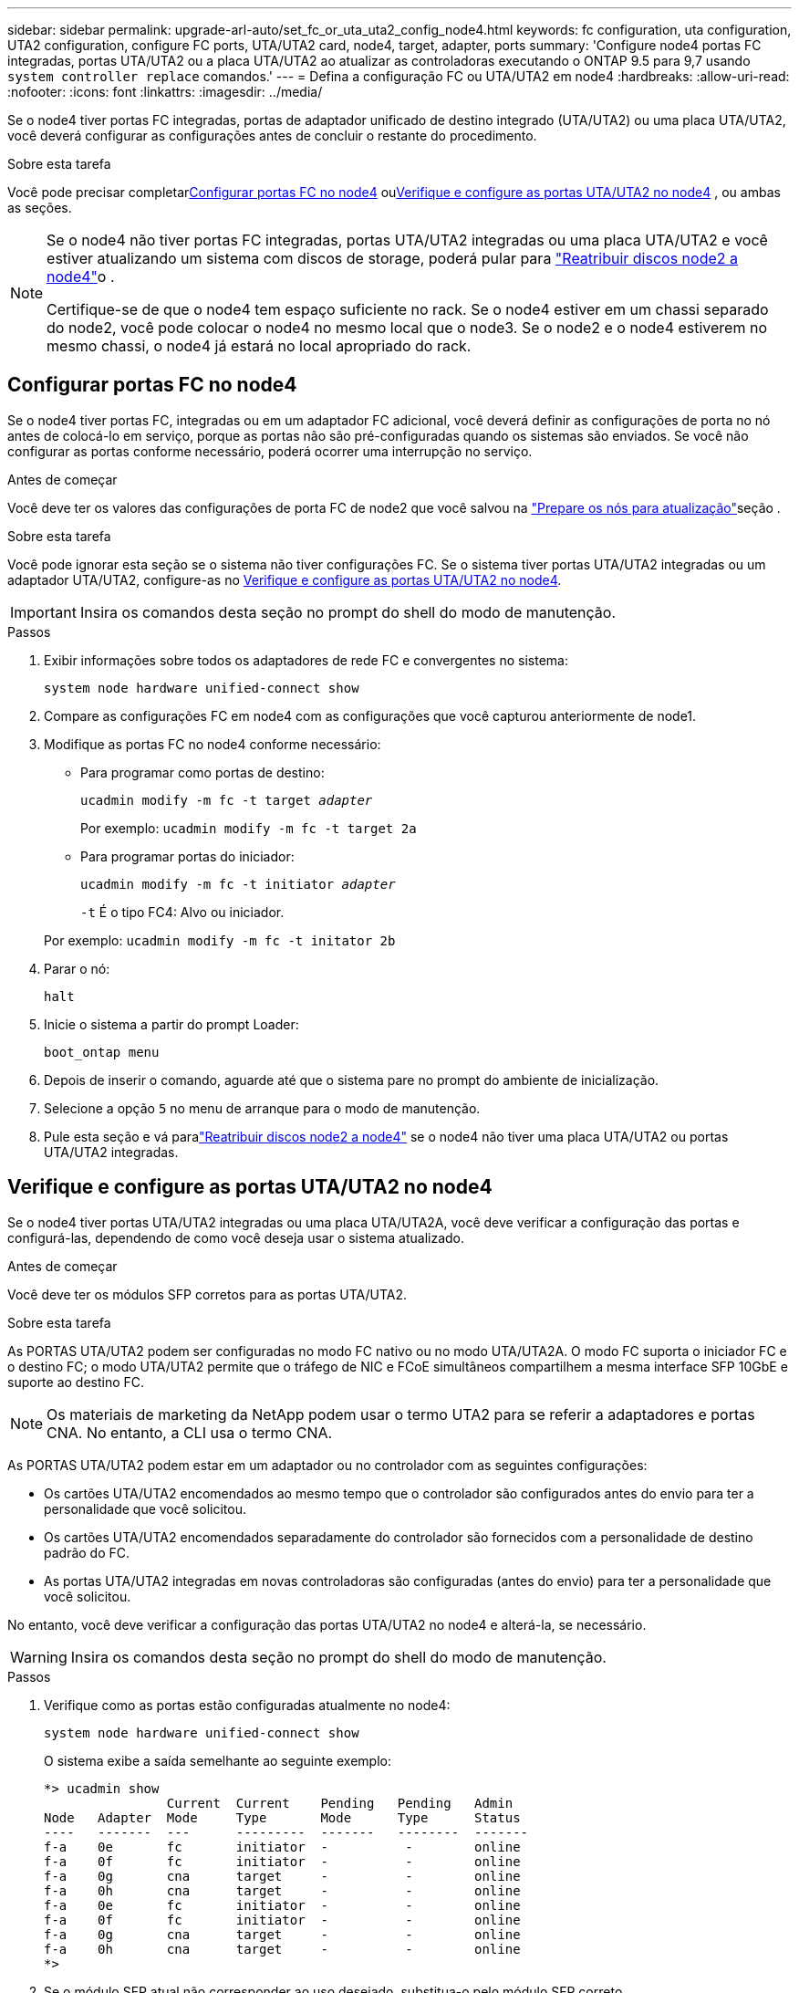 ---
sidebar: sidebar 
permalink: upgrade-arl-auto/set_fc_or_uta_uta2_config_node4.html 
keywords: fc configuration, uta configuration, UTA2 configuration, configure FC ports, UTA/UTA2 card, node4, target, adapter, ports 
summary: 'Configure node4 portas FC integradas, portas UTA/UTA2 ou a placa UTA/UTA2 ao atualizar as controladoras executando o ONTAP 9.5 para 9,7 usando `system controller replace` comandos.' 
---
= Defina a configuração FC ou UTA/UTA2 em node4
:hardbreaks:
:allow-uri-read: 
:nofooter: 
:icons: font
:linkattrs: 
:imagesdir: ../media/


[role="lead"]
Se o node4 tiver portas FC integradas, portas de adaptador unificado de destino integrado (UTA/UTA2) ou uma placa UTA/UTA2, você deverá configurar as configurações antes de concluir o restante do procedimento.

.Sobre esta tarefa
Você pode precisar completar<<Configurar portas FC no node4>> ou<<Verifique e configure as portas UTA/UTA2 no node4>> , ou ambas as seções.

[NOTE]
====
Se o node4 não tiver portas FC integradas, portas UTA/UTA2 integradas ou uma placa UTA/UTA2 e você estiver atualizando um sistema com discos de storage, poderá pular para link:reassign-node2-disks-to-node4.html["Reatribuir discos node2 a node4"]o .

Certifique-se de que o node4 tem espaço suficiente no rack. Se o node4 estiver em um chassi separado do node2, você pode colocar o node4 no mesmo local que o node3. Se o node2 e o node4 estiverem no mesmo chassi, o node4 já estará no local apropriado do rack.

====


== Configurar portas FC no node4

Se o node4 tiver portas FC, integradas ou em um adaptador FC adicional, você deverá definir as configurações de porta no nó antes de colocá-lo em serviço, porque as portas não são pré-configuradas quando os sistemas são enviados.  Se você não configurar as portas conforme necessário, poderá ocorrer uma interrupção no serviço.

.Antes de começar
Você deve ter os valores das configurações de porta FC de node2 que você salvou na link:prepare_nodes_for_upgrade.html["Prepare os nós para atualização"]seção .

.Sobre esta tarefa
Você pode ignorar esta seção se o sistema não tiver configurações FC. Se o sistema tiver portas UTA/UTA2 integradas ou um adaptador UTA/UTA2, configure-as no <<Verifique e configure as portas UTA/UTA2 no node4>>.


IMPORTANT: Insira os comandos desta seção no prompt do shell do modo de manutenção.

.Passos
. Exibir informações sobre todos os adaptadores de rede FC e convergentes no sistema:
+
`system node hardware unified-connect show`

. Compare as configurações FC em node4 com as configurações que você capturou anteriormente de node1.
. Modifique as portas FC no node4 conforme necessário:
+
** Para programar como portas de destino:
+
`ucadmin modify -m fc -t target _adapter_`

+
Por exemplo: `ucadmin modify -m fc -t target 2a`

** Para programar portas do iniciador:
+
`ucadmin modify -m fc -t initiator _adapter_`

+
`-t` É o tipo FC4: Alvo ou iniciador.

+
Por exemplo: `ucadmin modify -m fc -t initator 2b`



. Parar o nó:
+
`halt`

. Inicie o sistema a partir do prompt Loader:
+
`boot_ontap menu`

. Depois de inserir o comando, aguarde até que o sistema pare no prompt do ambiente de inicialização.
. Selecione a opção `5` no menu de arranque para o modo de manutenção.


. [[step8]]Pule esta seção e vá paralink:reassign-node2-disks-to-node4.html["Reatribuir discos node2 a node4"] se o node4 não tiver uma placa UTA/UTA2 ou portas UTA/UTA2 integradas.




== Verifique e configure as portas UTA/UTA2 no node4

Se o node4 tiver portas UTA/UTA2 integradas ou uma placa UTA/UTA2A, você deve verificar a configuração das portas e configurá-las, dependendo de como você deseja usar o sistema atualizado.

.Antes de começar
Você deve ter os módulos SFP corretos para as portas UTA/UTA2.

.Sobre esta tarefa
As PORTAS UTA/UTA2 podem ser configuradas no modo FC nativo ou no modo UTA/UTA2A. O modo FC suporta o iniciador FC e o destino FC; o modo UTA/UTA2 permite que o tráfego de NIC e FCoE simultâneos compartilhem a mesma interface SFP 10GbE e suporte ao destino FC.


NOTE: Os materiais de marketing da NetApp podem usar o termo UTA2 para se referir a adaptadores e portas CNA. No entanto, a CLI usa o termo CNA.

As PORTAS UTA/UTA2 podem estar em um adaptador ou no controlador com as seguintes configurações:

* Os cartões UTA/UTA2 encomendados ao mesmo tempo que o controlador são configurados antes do envio para ter a personalidade que você solicitou.
* Os cartões UTA/UTA2 encomendados separadamente do controlador são fornecidos com a personalidade de destino padrão do FC.
* As portas UTA/UTA2 integradas em novas controladoras são configuradas (antes do envio) para ter a personalidade que você solicitou.


No entanto, você deve verificar a configuração das portas UTA/UTA2 no node4 e alterá-la, se necessário.


WARNING: Insira os comandos desta seção no prompt do shell do modo de manutenção.

.Passos
. Verifique como as portas estão configuradas atualmente no node4:
+
`system node hardware unified-connect show`

+
O sistema exibe a saída semelhante ao seguinte exemplo:

+
....
*> ucadmin show
                Current  Current    Pending   Pending   Admin
Node   Adapter  Mode     Type       Mode      Type      Status
----   -------  ---      ---------  -------   --------  -------
f-a    0e       fc       initiator  -          -        online
f-a    0f       fc       initiator  -          -        online
f-a    0g       cna      target     -          -        online
f-a    0h       cna      target     -          -        online
f-a    0e       fc       initiator  -          -        online
f-a    0f       fc       initiator  -          -        online
f-a    0g       cna      target     -          -        online
f-a    0h       cna      target     -          -        online
*>
....
. Se o módulo SFP atual não corresponder ao uso desejado, substitua-o pelo módulo SFP correto.
+
Entre em Contato com seu representante da NetApp para obter o módulo SFP correto.

. Verifique as configurações:
+
`ucadmin show`

+
Examine a saída do `ucadmin show` comando e determine se as portas UTA/UTA2 têm a personalidade desejada.

+
A saída nos exemplos a seguir mostra que o tipo FC4 de adaptador "1b" está mudando para `initiator` e que o modo dos adaptadores "2a" e "2b" está mudando para `cna`:

+
....
*> ucadmin show
Node  Adapter  Current Mode  Current Type  Pending Mode  Pending Type  Admin Status
----  -------  ------------  ------------  ------------  ------------  ------------
f-a   1a       fc             initiator    -             -             online
f-a   1b       fc             target       -             initiator     online
f-a   2a       fc             target       cna           -             online
f-a   2b       fc             target       cna           -             online
4 entries were displayed.
*>
....
. Execute uma das seguintes ações:
+
[cols="30,70"]
|===
| Se as portas CNA... | Então... 


| Não tenha a personalidade que você quer | Vá para <<auto_check_4_step5,Passo 5>>. 


| Tenha a personalidade que você quer | Pule a etapa 5 até a etapa 9 e vá para<<auto_check_4_step10,Passo 10>> . 
|===
. [[auto_check_4_step5]]execute uma das seguintes ações:
+
[cols="30,70"]
|===
| Se você estiver configurando... | Então... 


| Portas em uma placa UTA/UTA2 | Vá para<<auto_check_4_step6,Passo 6>> 


| Portas UTA/UTA2 integradas | Pule a etapa 6 e vá para<<auto_check_4_step7,Passo 7>> . 
|===
. [[auto_check_4_step6]]Se o adaptador estiver no modo iniciador e se a porta UTA/UTA2 estiver on-line, coloque a porta UTA/UTA2 off-line:
+
`storage disable adapter _adapter_name_`

+
Os adaptadores no modo de destino são automaticamente offline no modo de manutenção.

. [[auto_check_4_step7]]se a configuração atual não corresponder ao uso desejado, altere a configuração conforme necessário:
+
`ucadmin modify -m fc|cna -t initiator|target <adapter_name>`

+
** `-m` É o modo personalidade, FC ou 10GbE UTA.
** `-t` É o tipo FC4, `target` ou `initiator`.
+

NOTE: Você deve usar o iniciador FC para unidades de fita e configurações do MetroCluster .  Você deve usar o destino FC para clientes SAN.



. Coloque todas as portas de destino on-line inserindo o seguinte comando, uma vez para cada porta:
+
`storage enable adapter <adapter_name>`

. Faça o cabo da porta.


. [[auto_check_4_step10]]Sair do modo de manutenção:
+
`halt`

. Inicialize o nó no menu de inicialização:
+
`boot_ontap menu`



.O que se segue?
* Se você estiver atualizando para um sistema AFF A800, vá para link:reassign-node2-disks-to-node4.html#auto_check_4_step9["Reatribuir discos node2 a node4, passo 9"].
* Para todas as outras atualizações do sistema, vá paralink:reassign-node2-disks-to-node4.html["Reatribuir discos node2 a node4, passo 1"] .

